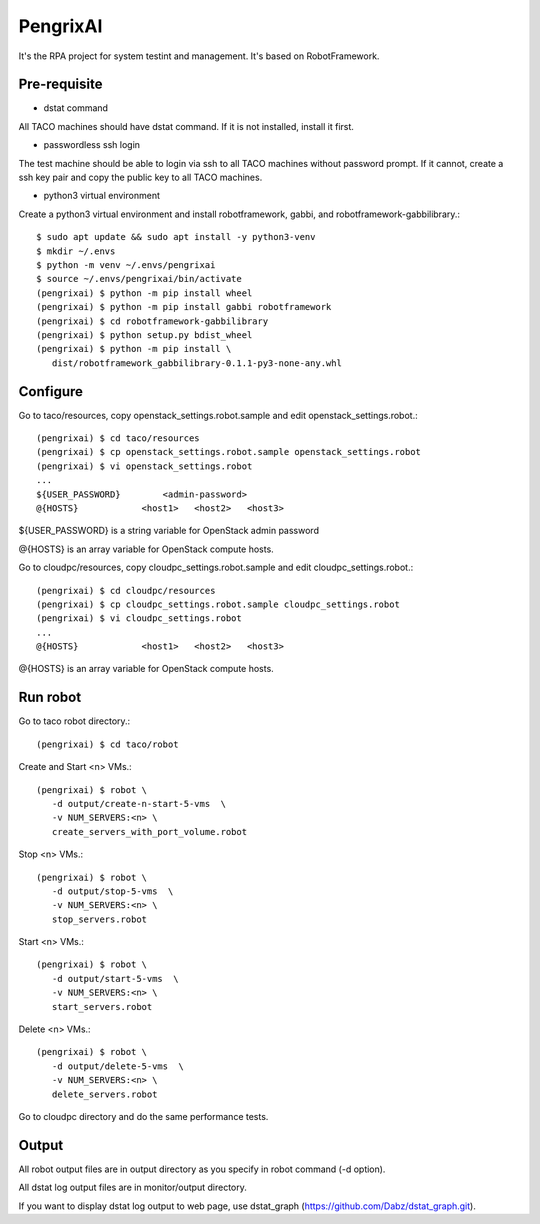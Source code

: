 PengrixAI
=========

It's the RPA project for system testint and management.
It's based on RobotFramework.

Pre-requisite
---------------

* dstat command

All TACO machines should have dstat command. If it is not installed,
install it first.

* passwordless ssh login

The test machine should be able to login via ssh to all TACO machines
without password prompt.
If it cannot, create a ssh key pair and copy the public key to all TACO 
machines.

* python3 virtual environment

Create a python3 virtual environment and 
install robotframework, gabbi, and robotframework-gabbilibrary.::

   $ sudo apt update && sudo apt install -y python3-venv
   $ mkdir ~/.envs
   $ python -m venv ~/.envs/pengrixai
   $ source ~/.envs/pengrixai/bin/activate
   (pengrixai) $ python -m pip install wheel
   (pengrixai) $ python -m pip install gabbi robotframework
   (pengrixai) $ cd robotframework-gabbilibrary
   (pengrixai) $ python setup.py bdist_wheel
   (pengrixai) $ python -m pip install \
      dist/robotframework_gabbilibrary-0.1.1-py3-none-any.whl

Configure
----------

Go to taco/resources, copy openstack_settings.robot.sample and
edit openstack_settings.robot.::

   (pengrixai) $ cd taco/resources
   (pengrixai) $ cp openstack_settings.robot.sample openstack_settings.robot
   (pengrixai) $ vi openstack_settings.robot
   ...
   ${USER_PASSWORD}        <admin-password>
   @{HOSTS}            <host1>   <host2>   <host3>

${USER_PASSWORD} is a string variable for OpenStack admin password

@{HOSTS} is an array variable for OpenStack compute hosts.

Go to cloudpc/resources, copy cloudpc_settings.robot.sample and
edit cloudpc_settings.robot.::

   (pengrixai) $ cd cloudpc/resources
   (pengrixai) $ cp cloudpc_settings.robot.sample cloudpc_settings.robot
   (pengrixai) $ vi cloudpc_settings.robot
   ...
   @{HOSTS}            <host1>   <host2>   <host3>

@{HOSTS} is an array variable for OpenStack compute hosts.

Run robot
-----------

Go to taco robot directory.::

   (pengrixai) $ cd taco/robot

Create and Start <n> VMs.::

   (pengrixai) $ robot \
      -d output/create-n-start-5-vms  \
      -v NUM_SERVERS:<n> \
      create_servers_with_port_volume.robot

Stop <n> VMs.::

   (pengrixai) $ robot \
      -d output/stop-5-vms  \
      -v NUM_SERVERS:<n> \
      stop_servers.robot

Start <n> VMs.::

   (pengrixai) $ robot \
      -d output/start-5-vms  \
      -v NUM_SERVERS:<n> \
      start_servers.robot


Delete <n> VMs.::

   (pengrixai) $ robot \
      -d output/delete-5-vms  \
      -v NUM_SERVERS:<n> \
      delete_servers.robot

Go to cloudpc directory and do the same performance tests.

Output
-------

All robot output files are in output directory as you specify in robot command
(-d option).

All dstat log output files are in monitor/output directory.

If you want to display dstat log output to web page, use dstat_graph
(https://github.com/Dabz/dstat_graph.git).


